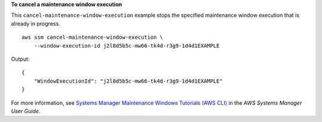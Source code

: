 **To cancel a maintenance window execution**

This ``cancel-maintenance-window-execution`` example stops the specified maintenance window execution that is already in progress. ::

    aws ssm cancel-maintenance-window-execution \
        --window-execution-id j2l8d5b5c-mw66-tk4d-r3g9-1d4d1EXAMPLE

Output::

    {
        "WindowExecutionId": "j2l8d5b5c-mw66-tk4d-r3g9-1d4d1EXAMPLE"
    }  

For more information, see `Systems Manager Maintenance Windows Tutorials (AWS CLI) <https://docs.aws.amazon.com/systems-manager/latest/userguide/maintenance-windows-tutorials.html>`__ in the *AWS Systems Manager User Guide*.
